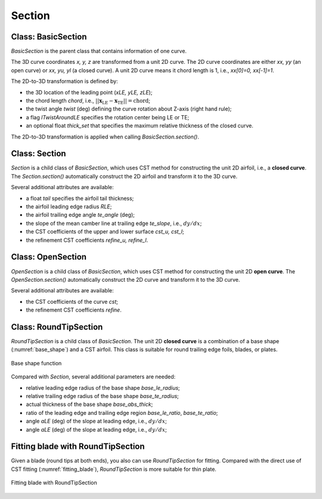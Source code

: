 Section
========================

Class: BasicSection
----------------------

`BasicSection` is the parent class that contains information of one curve.

The 3D curve coordinates `x, y, z` are transformed from a unit 2D curve.
The 2D curve coordinates are either `xx, yy` (an open curve) or `xx, yu, yl` (a closed curve).
A unit 2D curve means it chord length is 1, i.e., `xx[0]=0, xx[-1]=1`.

The 2D-to-3D transformation is defined by:

- the 3D location of the leading point (`xLE, yLE, zLE`);
- the chord length `chord`, i.e., :math:`|| \mathbf{x}_\text{LE} - \mathbf{x}_\text{TE} || = \text{chord}`;
- the twist angle `twist` (deg) defining the curve rotation about Z-axis (right hand rule);
- a flag `lTwistAroundLE` specifies the rotation center being LE or TE;
- an optional float `thick_set` that specifies the maximum relative thickness of the closed curve.

The 2D-to-3D transformation is applied when calling `BasicSection.section()`.

.. code-block:: python
    :linenos:

    sec = BasicSection(thick=None, chord=2.0, twist=-3.0, lTwistAroundLE=False)

    sec.xx = np.linspace(0, 1, 101)
    sec.yy = np.sin(np.pi*sex.xx)

    sec.xLE = 1.0
    sec.yLE = 0.0
    sec.zLE = 1.0

    sec.section(flip_x=False, projection=True)


Class: Section
----------------------

`Section` is a child class of `BasicSection`, which uses CST method for constructing
the unit 2D airfoil, i.e., a **closed curve**. The `Section.section()` automatically construct the 2D airfoil 
and transform it to the 3D curve.

.. code-block:: python
    :linenos:

    sec = Section(thick=None, chord=2.0, twist=-3.0, tail=0.01, lTwistAroundLE=False)
    
    sec.section(cst_u=cst_u, cst_l=cst_l, nn=1001, flip_x=False, projection=True)

Several additional attributes are available:

- a float `tail` specifies the airfoil tail thickness;
- the airfoil leading edge radius `RLE`;
- the airfoil trailing edge angle `te_angle` (deg);
- the slope of the mean camber line at trailing edge `te_slope`, i.e., :math:`dy/dx`;
- the CST coefficients of the upper and lower surface `cst_u, cst_l`;
- the refinement CST coefficients `refine_u, refine_l`.


Class: OpenSection
----------------------

`OpenSection` is a child class of `BasicSection`, which uses CST method for constructing
the unit 2D **open curve**. The `OpenSection.section()` automatically construct the 2D curve 
and transform it to the 3D curve.

.. code-block:: python
    :linenos:

    sec = OpenSection(thick=None, chord=2.0, twist=-3.0, lTwistAroundLE=False)
    
    sec.section(cst=cst, nn=1001, flip_x=False, projection=True)

Several additional attributes are available:

- the CST coefficients of the curve `cst`;
- the refinement CST coefficients `refine`.


Class: RoundTipSection
----------------------

`RoundTipSection` is a child class of `BasicSection`. The unit 2D **closed curve**
is a combination of a base shape (:numref:`base_shape`) and a CST airfoil.
This class is suitable for round trailing edge foils, blades, or plates.

.. _base_shape:
.. figure:: ../../tutorial/figures/base_shape.jpg
    :width: 70 %
    :align: center

    Base shape function

.. code-block:: python
    :linenos:

    sec = RoundTipSection(xLE, yLE, zLE, chord, thick, twist, tail,
                cst_u, cst_l,
                base_le_ratio, base_te_ratio, base_abs_thick, 
                base_le_radius, base_te_radius,
                aLE=0.0, aTE=0.0, i_split=None, nn=501, lTwistAroundLE=False)

    sec.section(flip_x=False, projection=True)

Compared with `Section`, several additional parameters are needed:

- relative leading edge radius of the base shape `base_le_radius`;
- relative trailing edge radius of the base shape `base_te_radius`;
- actual thickness of the base shape `base_abs_thick`;
- ratio of the leading edge and trailing edge region `base_le_ratio`, `base_te_ratio`;
- angle `aLE` (deg) of the slope at leading edge, i.e., :math:`dy/dx`;
- angle `aLE` (deg) of the slope at leading edge, i.e., :math:`dy/dx`;


Fitting blade with RoundTipSection
------------------------------------

Given a blade (round tips at both ends), you also can use `RoundTipSection` for fitting.
Compared with the direct use of CST fitting (:numref:`fitting_blade`), 
`RoundTipSection` is more suitable for thin plate.

.. _fitting_blade_RoundTipSection:
.. figure:: ../../tutorial/figures/fitting_blade_RoundTipSection.jpg
    :width: 90 %
    :align: center

    Fitting blade with RoundTipSection

.. code-block:: python
    :linenos:

    xx, y_base_shape = RoundTipSection.base_shape()
    dy_base_shape = RoundTipSection.base_camber()

    yu_cst = yu_ref - (  y_base_shape - dy_base_shape)
    yl_cst = yl_ref - (- y_base_shape - dy_base_shape)

    cst_u, cst_l = cst_foil_fit(xx, yu_cst, xx, yl_cst, n_cst=7, xn1=0.1, xn2=0.1)

